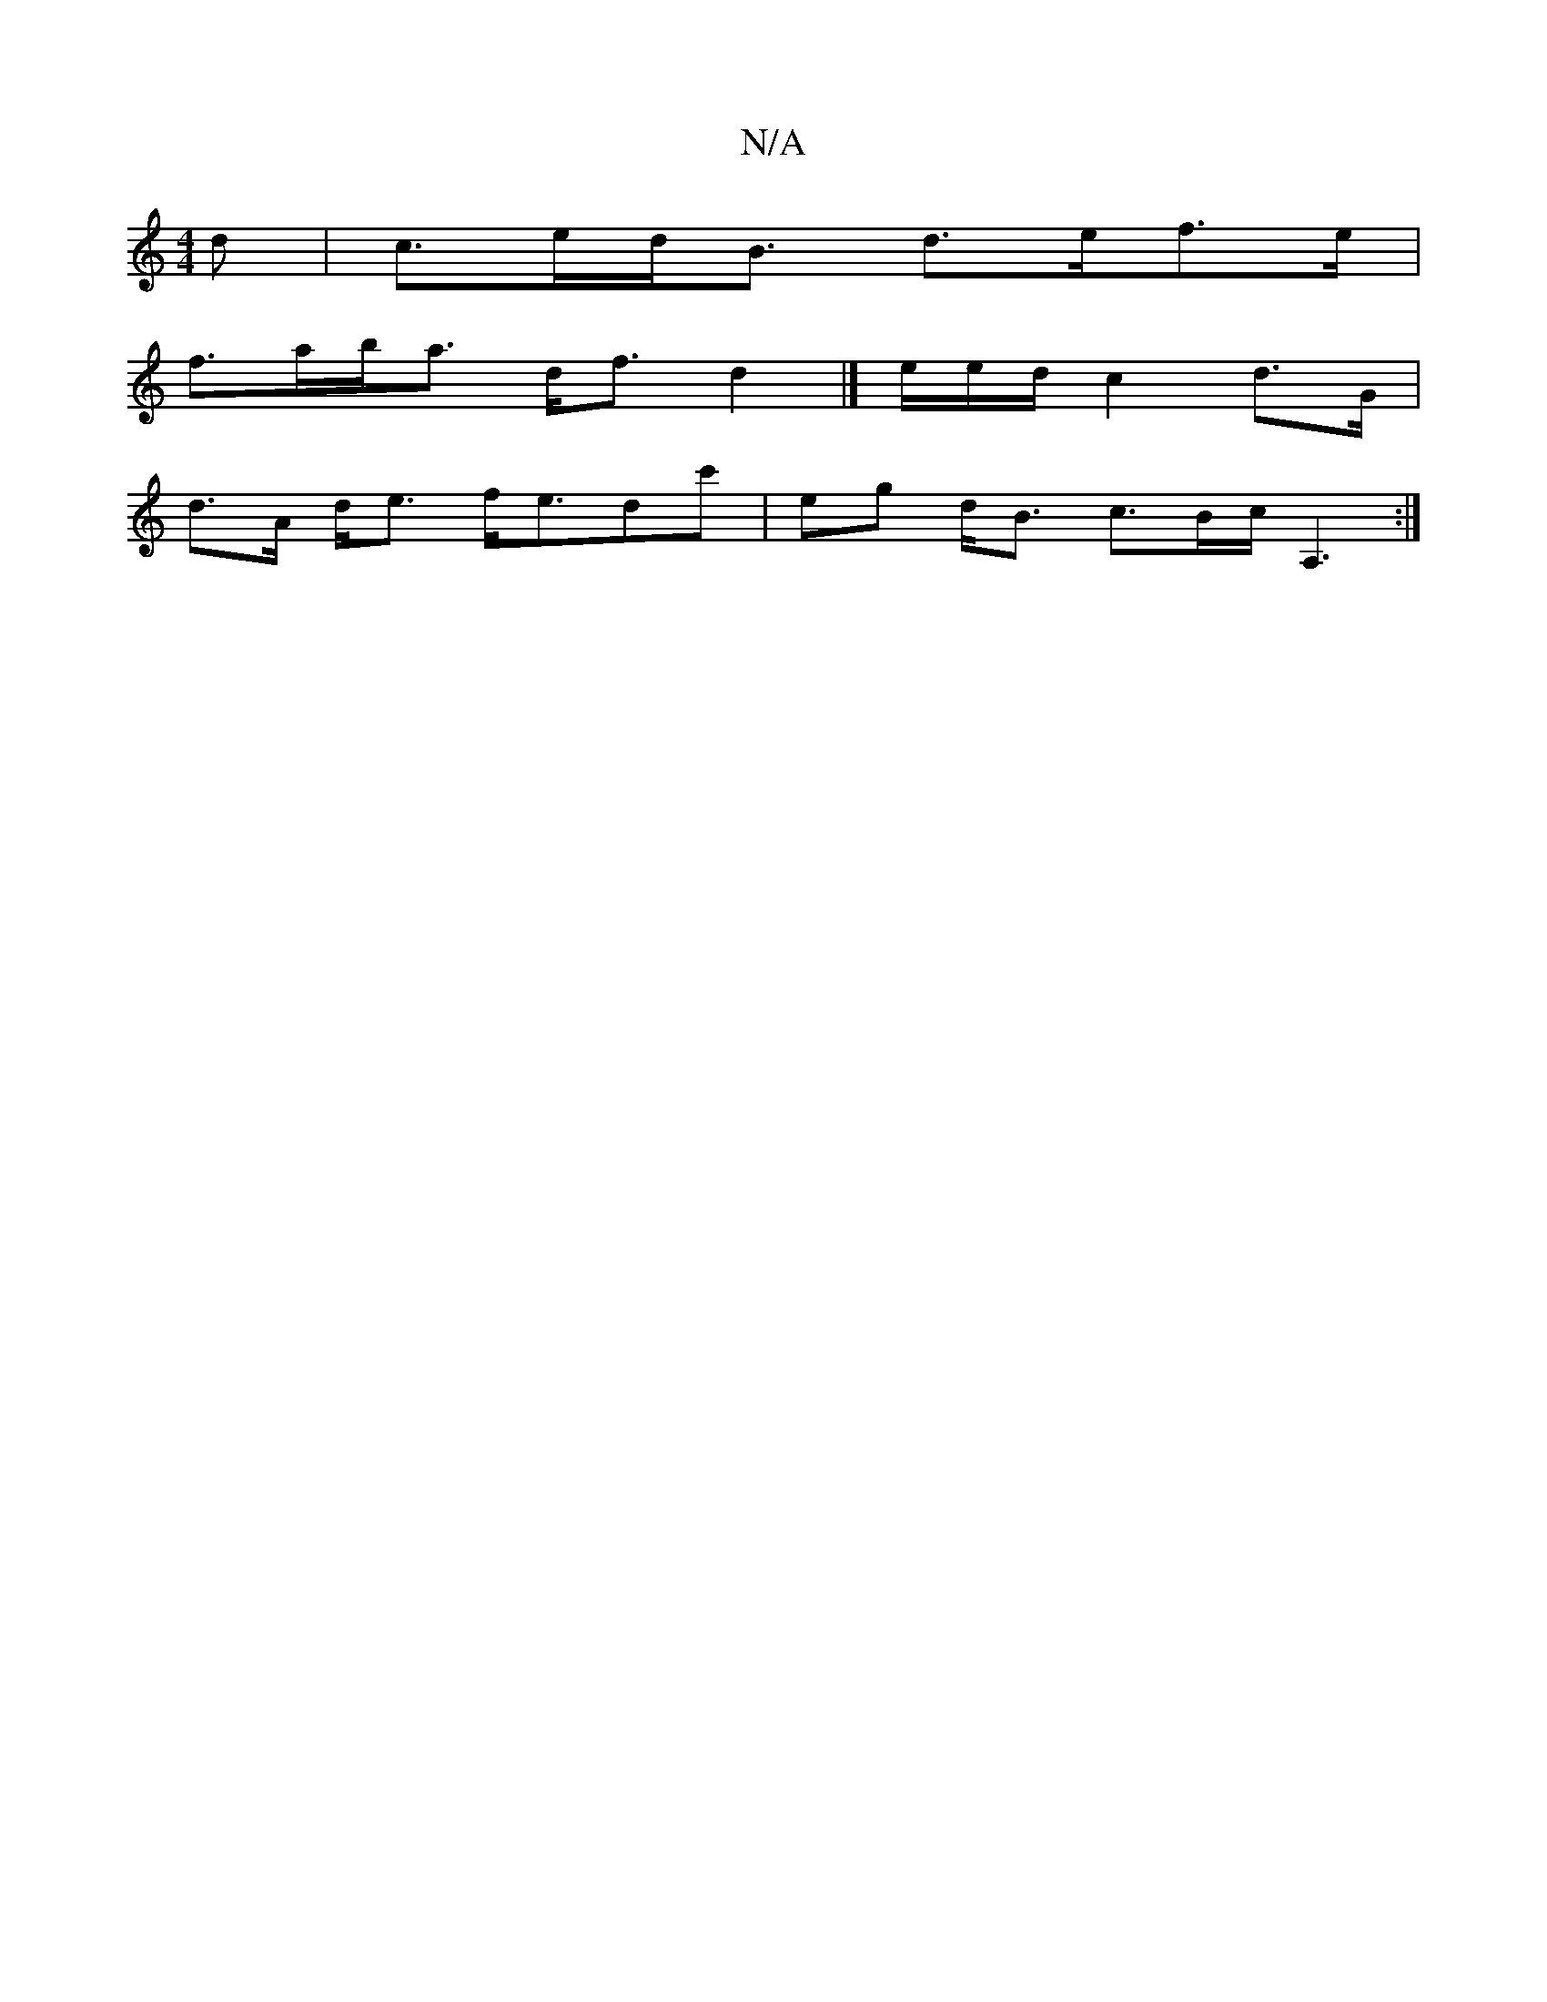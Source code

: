 X:1
T:N/A
M:4/4
R:N/A
K:Cmajor
d | c>ed<B d>ef>e |
f>ab<a d<fd2|]-/e/e/d/ c2 d>G|
d>A d<e f<edc'|eg d<B c>Bc<A,2:|

Bga|g2f edB|AGF F2A|FAG ~F3|
GAB "GF/g/|d2 {B}GA/E/ D2 E<B,|:"EmunIg"b>C "Em"B>d^c2 | c/2c>B c2 GA/B/ E<[ea][Ac]<c 